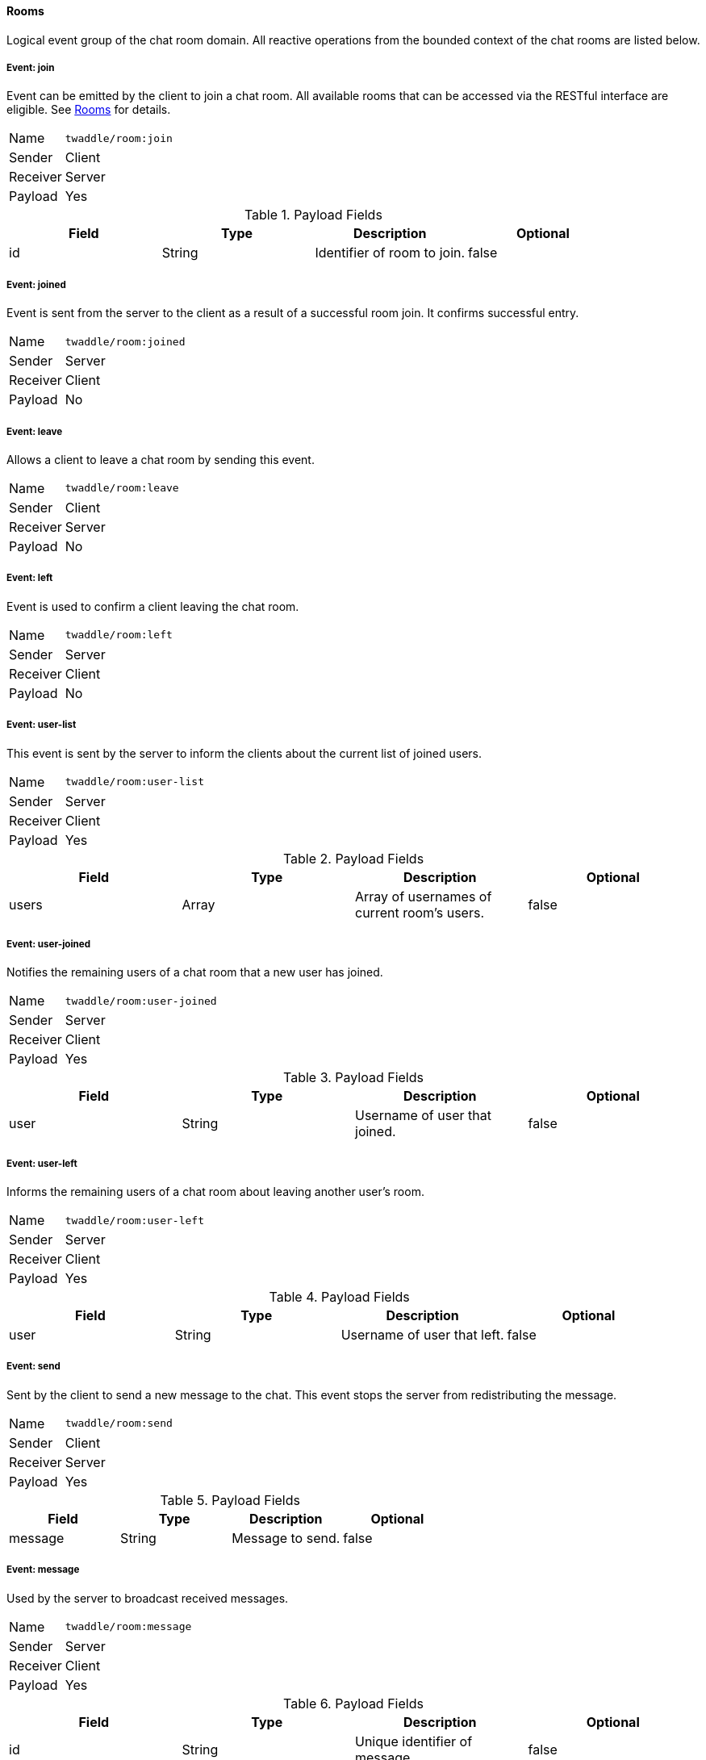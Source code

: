==== Rooms
Logical event group of the chat room domain. All reactive operations from the bounded context of the chat
rooms are listed below.

===== Event: join
Event can be emitted by the client to join a chat room. All available rooms that can be accessed via the
RESTful interface are eligible. See <<_rooms, Rooms>> for details.

[horizontal]
Name:: `twaddle/room:join`
Sender:: Client
Receiver:: Server
Payload:: Yes

.Payload Fields
[cols="1,1,1,1] 
|===
|Field |Type |Description |Optional

|id
|String
|Identifier of room to join.
|false
|===

===== Event: joined
Event is sent from the server to the client as a result of a successful room join. It confirms successful entry.

[horizontal]
Name:: `twaddle/room:joined`
Sender:: Server
Receiver:: Client
Payload:: No

===== Event: leave
Allows a client to leave a chat room by sending this event.

[horizontal]
Name:: `twaddle/room:leave`
Sender:: Client
Receiver:: Server
Payload:: No

===== Event: left
Event is used to confirm a client leaving the chat room.

[horizontal]
Name:: `twaddle/room:left`
Sender:: Server
Receiver:: Client
Payload:: No

===== Event: user-list
This event is sent by the server to inform the clients about the current list of joined users.

[horizontal]
Name:: `twaddle/room:user-list`
Sender:: Server
Receiver:: Client
Payload:: Yes

.Payload Fields
[cols="1,1,1,1] 
|===
|Field |Type |Description |Optional

|users
|Array
|Array of usernames of current room's users.
|false
|===

===== Event: user-joined
Notifies the remaining users of a chat room that a new user has joined.

[horizontal]
Name:: `twaddle/room:user-joined`
Sender:: Server
Receiver:: Client
Payload:: Yes

.Payload Fields
[cols="1,1,1,1] 
|===
|Field |Type |Description |Optional

|user
|String
|Username of user that joined.
|false
|===

===== Event: user-left
Informs the remaining users of a chat room about leaving another user's room.

[horizontal]
Name:: `twaddle/room:user-left`
Sender:: Server
Receiver:: Client
Payload:: Yes

.Payload Fields
[cols="1,1,1,1] 
|===
|Field |Type |Description |Optional

|user
|String
|Username of user that left.
|false
|===

===== Event: send
Sent by the client to send a new message to the chat. This event stops the server from redistributing the message.

[horizontal]
Name:: `twaddle/room:send`
Sender:: Client
Receiver:: Server
Payload:: Yes

.Payload Fields
[cols="1,1,1,1] 
|===
|Field |Type |Description |Optional

|message
|String
|Message to send.
|false
|===

===== Event: message
Used by the server to broadcast received messages.

[horizontal]
Name:: `twaddle/room:message`
Sender:: Server
Receiver:: Client
Payload:: Yes

.Payload Fields
[cols="1,1,1,1] 
|===
|Field |Type |Description |Optional

|id
|String
|Unique identifier of message.
|false

|content
|String
|The actual message sent in chat.
|false

|room
|String
|Identifier of the room in which the message was sent.
|false

|username
|String
|Unique username of user that sent the message.
|false

|timestamp
|String
|Time of sending the message.
|false
|===
